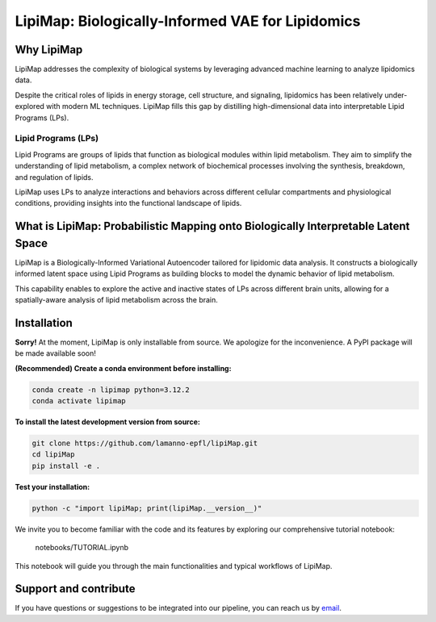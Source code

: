 .. raw:: html

LipiMap: Biologically-Informed VAE for Lipidomics
=================================================
.. image:: images/model.png
   :width: 100%
   :align: center

Why LipiMap
-----------
LipiMap addresses the complexity of biological systems by leveraging advanced machine learning to analyze lipidomics data.

Despite the critical roles of lipids in energy storage, cell structure, and signaling, lipidomics has been relatively under-explored with modern ML techniques.
LipiMap fills this gap by distilling high-dimensional data into interpretable Lipid Programs (LPs).

Lipid Programs (LPs)
~~~~~~~~~~~~~~~~~~~~
Lipid Programs are groups of lipids that function as biological modules within lipid metabolism. They aim to simplify the understanding of lipid metabolism,
a complex network of biochemical processes involving the synthesis, breakdown, and regulation of lipids.

LipiMap uses LPs to analyze interactions and behaviors across different cellular compartments and physiological conditions, providing insights into the functional landscape of lipids.

What is LipiMap: Probabilistic Mapping onto Biologically Interpretable Latent Space
-----------------------------------------------------------------------------------
LipiMap is a Biologically-Informed Variational Autoencoder tailored for lipidomic data analysis.
It constructs a biologically informed latent space using Lipid Programs as building blocks to model the dynamic behavior of lipid metabolism.

This capability enables to explore the active and inactive states of LPs across different brain units,
allowing for a spatially-aware analysis of lipid metabolism across the brain.


Installation
------------

**Sorry!** At the moment, LipiMap is only installable from source. We apologize for the inconvenience. A PyPI package will be made available soon!

**(Recommended) Create a conda environment before installing:**

.. code-block:: bash

   conda create -n lipimap python=3.12.2
   conda activate lipimap


**To install the latest development version from source:**

.. code-block:: bash

   git clone https://github.com/lamanno-epfl/lipiMap.git
   cd lipiMap
   pip install -e .

**Test your installation:**

.. code-block:: bash

   python -c "import lipiMap; print(lipiMap.__version__)"


We invite you to become familiar with the code and its features by exploring our comprehensive tutorial notebook:

   notebooks/TUTORIAL.ipynb

This notebook will guide you through the main functionalities and typical workflows of LipiMap.

.. See `documentation and tutorials <https://lipimap.readthedocs.io/>`_ for more information.

Support and contribute
----------------------
If you have questions or suggestions to be integrated into our pipeline, you can reach us by `email <francesca.venturi@alumni.epfl.ch>`_.